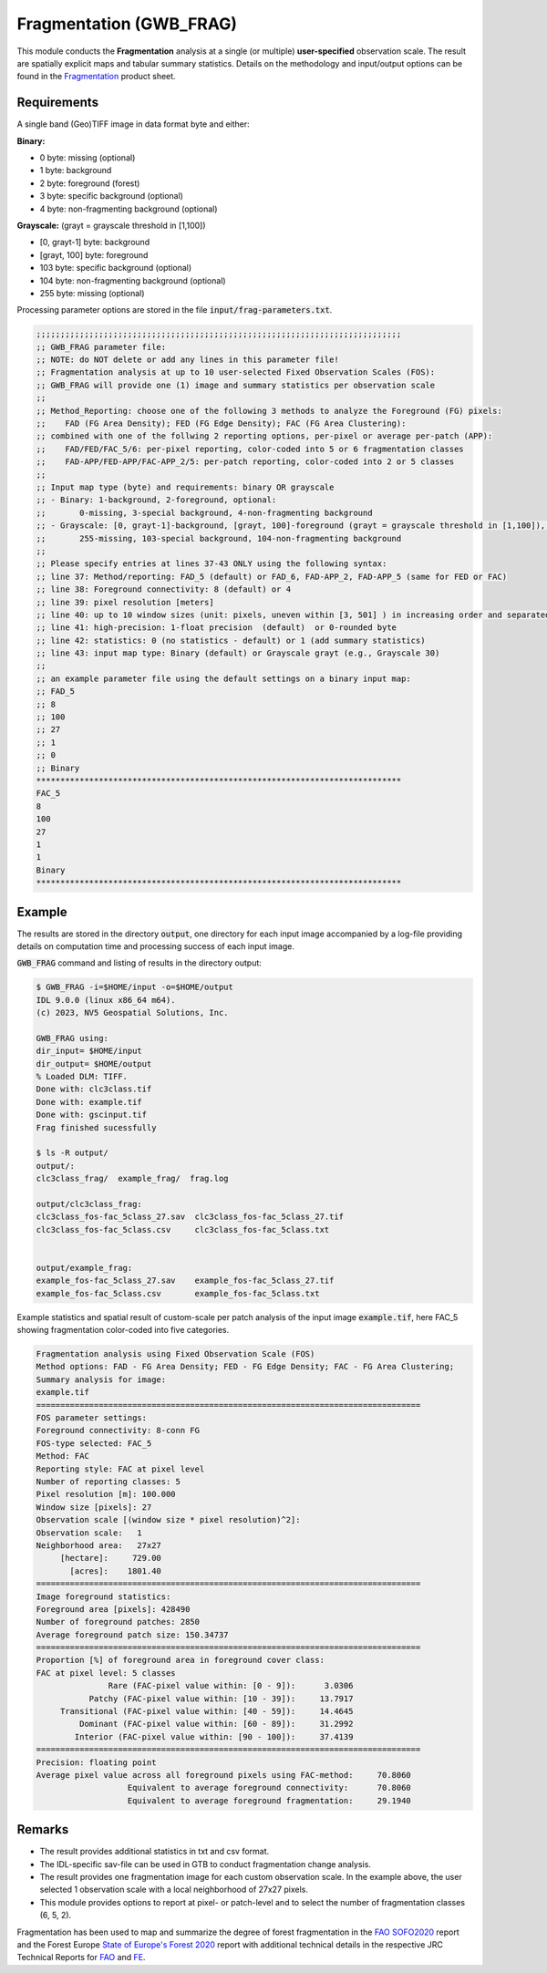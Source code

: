 Fragmentation (GWB_FRAG)
========================

This module conducts the **Fragmentation** analysis at a single (or multiple) 
**user-specified** observation scale. The result are spatially explicit maps and 
tabular summary statistics. Details on the methodology and input/output options can be 
found in the 
`Fragmentation <https://ies-ows.jrc.ec.europa.eu/gtb/GTB/psheets/GTB-Fragmentation-FADFOS.pdf>`_ 
product sheet.

Requirements
------------

A single band (Geo)TIFF image in data format byte and either:

**Binary:**

-   0 byte: missing (optional)
-   1 byte: background
-   2 byte: foreground (forest)
-	3 byte: specific background (optional)
-	4 byte: non-fragmenting background (optional)

**Grayscale:** (grayt = grayscale threshold in [1,100])

-	[0, grayt-1] byte: background
-	[grayt, 100] byte: foreground
-	103 byte: specific background (optional)
-	104 byte: non-fragmenting background (optional)
-	255 byte: missing (optional)

Processing parameter options are stored in the file :code:`input/frag-parameters.txt`.

.. code-block:: text

    ;;;;;;;;;;;;;;;;;;;;;;;;;;;;;;;;;;;;;;;;;;;;;;;;;;;;;;;;;;;;;;;;;;;;;;;;;;;;
    ;; GWB_FRAG parameter file:
    ;; NOTE: do NOT delete or add any lines in this parameter file!
    ;; Fragmentation analysis at up to 10 user-selected Fixed Observation Scales (FOS):
    ;; GWB_FRAG will provide one (1) image and summary statistics per observation scale
    ;;
    ;; Method_Reporting: choose one of the following 3 methods to analyze the Foreground (FG) pixels:
    ;;    FAD (FG Area Density); FED (FG Edge Density); FAC (FG Area Clustering):
    ;; combined with one of the follwing 2 reporting options, per-pixel or average per-patch (APP):
    ;;    FAD/FED/FAC_5/6: per-pixel reporting, color-coded into 5 or 6 fragmentation classes
    ;;    FAD-APP/FED-APP/FAC-APP_2/5: per-patch reporting, color-coded into 2 or 5 classes
    ;;
    ;; Input map type (byte) and requirements: binary OR grayscale
    ;; - Binary: 1-background, 2-foreground, optional:
    ;;       0-missing, 3-special background, 4-non-fragmenting background
    ;; - Grayscale: [0, grayt-1]-background, [grayt, 100]-foreground (grayt = grayscale threshold in [1,100]), optional:
    ;;       255-missing, 103-special background, 104-non-fragmenting background
    ;; 
    ;; Please specify entries at lines 37-43 ONLY using the following syntax:
    ;; line 37: Method/reporting: FAD_5 (default) or FAD_6, FAD-APP_2, FAD-APP_5 (same for FED or FAC)
    ;; line 38: Foreground connectivity: 8 (default) or 4
    ;; line 39: pixel resolution [meters]
    ;; line 40: up to 10 window sizes (unit: pixels, uneven within [3, 501] ) in increasing order and separated by a single space.
    ;; line 41: high-precision: 1-float precision  (default)  or 0-rounded byte
    ;; line 42: statistics: 0 (no statistics - default) or 1 (add summary statistics)
    ;; line 43: input map type: Binary (default) or Grayscale grayt (e.g., Grayscale 30)
    ;;
    ;; an example parameter file using the default settings on a binary input map:
    ;; FAD_5
    ;; 8
    ;; 100
    ;; 27
    ;; 1
    ;; 0
    ;; Binary
    ****************************************************************************
    FAC_5
    8
    100
    27
    1
    1
    Binary
    ****************************************************************************

Example
-------

The results are stored in the directory :code:`output`, one directory for each input 
image accompanied by a log-file providing details on computation time and processing 
success of each input image.

:code:`GWB_FRAG` command and listing of results in the directory output:

.. code-block:: console

    $ GWB_FRAG -i=$HOME/input -o=$HOME/output
    IDL 9.0.0 (linux x86_64 m64).
    (c) 2023, NV5 Geospatial Solutions, Inc.

    GWB_FRAG using:
    dir_input= $HOME/input
    dir_output= $HOME/output
    % Loaded DLM: TIFF.
    Done with: clc3class.tif
    Done with: example.tif
    Done with: gscinput.tif
    Frag finished sucessfully

    $ ls -R output/
    output/:
    clc3class_frag/  example_frag/  frag.log

    output/clc3class_frag:
    clc3class_fos-fac_5class_27.sav  clc3class_fos-fac_5class_27.tif  
    clc3class_fos-fac_5class.csv     clc3class_fos-fac_5class.txt
  

    output/example_frag:
    example_fos-fac_5class_27.sav    example_fos-fac_5class_27.tif  
    example_fos-fac_5class.csv       example_fos-fac_5class.txt

Example statistics and spatial result of custom-scale per patch analysis of the input 
image :code:`example.tif`, here FAC_5 showing fragmentation color-coded into five 
categories.

.. code-block:: text

    Fragmentation analysis using Fixed Observation Scale (FOS)
    Method options: FAD - FG Area Density; FED - FG Edge Density; FAC - FG Area Clustering;
    Summary analysis for image: 
    example.tif
    ================================================================================
    FOS parameter settings:
    Foreground connectivity: 8-conn FG
    FOS-type selected: FAC_5
    Method: FAC
    Reporting style: FAC at pixel level
    Number of reporting classes: 5
    Pixel resolution [m]: 100.000
    Window size [pixels]: 27
    Observation scale [(window size * pixel resolution)^2]: 
    Observation scale:   1
    Neighborhood area:   27x27     
         [hectare]:     729.00
           [acres]:    1801.40
    ================================================================================
    Image foreground statistics:
    Foreground area [pixels]: 428490
    Number of foreground patches: 2850
    Average foreground patch size: 150.34737
    ================================================================================
    Proportion [%] of foreground area in foreground cover class:
    FAC at pixel level: 5 classes
                   Rare (FAC-pixel value within: [0 - 9]):      3.0306
               Patchy (FAC-pixel value within: [10 - 39]):     13.7917
         Transitional (FAC-pixel value within: [40 - 59]):     14.4645
             Dominant (FAC-pixel value within: [60 - 89]):     31.2992
            Interior (FAC-pixel value within: [90 - 100]):     37.4139
    ================================================================================
    Precision: floating point
    Average pixel value across all foreground pixels using FAC-method:     70.8060
                       Equivalent to average foreground connectivity:      70.8060
                       Equivalent to average foreground fragmentation:     29.1940


.. figure:: ../_image/example_fos-fac_5class_27.tif
    :width: 100%

Remarks
-------

-   The result provides additional statistics in txt and csv format.
-   The IDL-specific sav-file can be used in GTB to conduct fragmentation 
    change analysis.
-   The result provides one fragmentation image for each custom observation scale. 
    In the example above, the user selected 1 observation scale with a local 
    neighborhood of 27x27 pixels.
-   This module provides options to report at pixel- or patch-level and to select the 
    number of fragmentation classes (6, 5, 2).

Fragmentation has been used to map and summarize the degree of forest fragmentation in the
`FAO SOFO2020 <http://www.fao.org/publications/sofo/en/>`_ report and the Forest Europe 
`State of Europe's Forest 2020 <https://foresteurope.org/wp-content/uploads/2016/08/SoEF_2020.pdf>`_ 
report with additional technical details in the respective JRC Technical Reports for 
`FAO <https://doi.org/10.2760/145325>`_ and `FE <https://doi.org/10.2760/991401>`_.